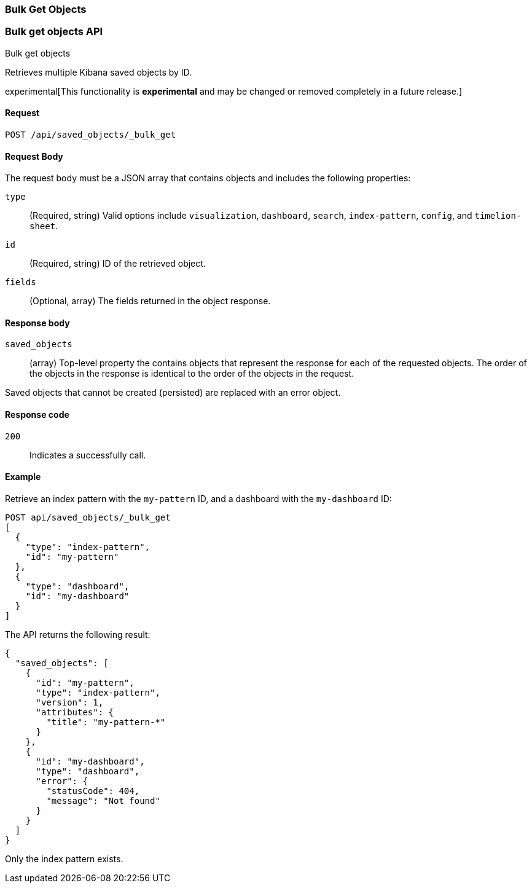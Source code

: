 [[saved-objects-api-bulk-get]]
=== Bulk Get Objects

[[saved-objects-api-bulk-get]]
=== Bulk get objects API
++++
<titleabbrev>Bulk get objects</titleabbrev>
++++

Retrieves multiple Kibana saved objects by ID.

experimental[This functionality is *experimental* and may be changed or removed completely in a future release.]

[[saved-objects-api-bulk-get-request]]
==== Request

`POST /api/saved_objects/_bulk_get`

[[saved-objects-api-bulk-get-body]]
==== Request Body

The request body must be a JSON array that contains objects and includes the following properties:

`type`::
  (Required, string) Valid options include `visualization`, `dashboard`, `search`, `index-pattern`, `config`, and `timelion-sheet`.

`id`::
  (Required, string) ID of the retrieved object.

`fields`::
  (Optional, array) The fields returned in the object response.
  
[[saved-objects-api-bulk-get-body]]
==== Response body

`saved_objects`:: 
  (array) Top-level property the contains objects that represent the response for each of the requested objects. The order of the objects in the response is identical to the order of the objects in the request.

Saved objects that cannot be created (persisted) are replaced with an error object.

[[saved-objects-api-bulk-get-body-codes]]
==== Response code

`200`:: 
  Indicates a successfully call.

[[saved-objects-api-bulk-get-body-example]]
==== Example

Retrieve an index pattern with the `my-pattern` ID, and a dashboard with the `my-dashboard` ID: 

[source,js]
--------------------------------------------------
POST api/saved_objects/_bulk_get
[
  {
    "type": "index-pattern",
    "id": "my-pattern"
  },
  {
    "type": "dashboard",
    "id": "my-dashboard"
  }
]
--------------------------------------------------
// KIBANA

The API returns the following result:

[source,js]
--------------------------------------------------
{
  "saved_objects": [
    {
      "id": "my-pattern",
      "type": "index-pattern",
      "version": 1,
      "attributes": {
        "title": "my-pattern-*"
      }
    },
    {
      "id": "my-dashboard",
      "type": "dashboard",
      "error": {
        "statusCode": 404,
        "message": "Not found"
      }
    }
  ]
}
--------------------------------------------------

Only the index pattern exists.
